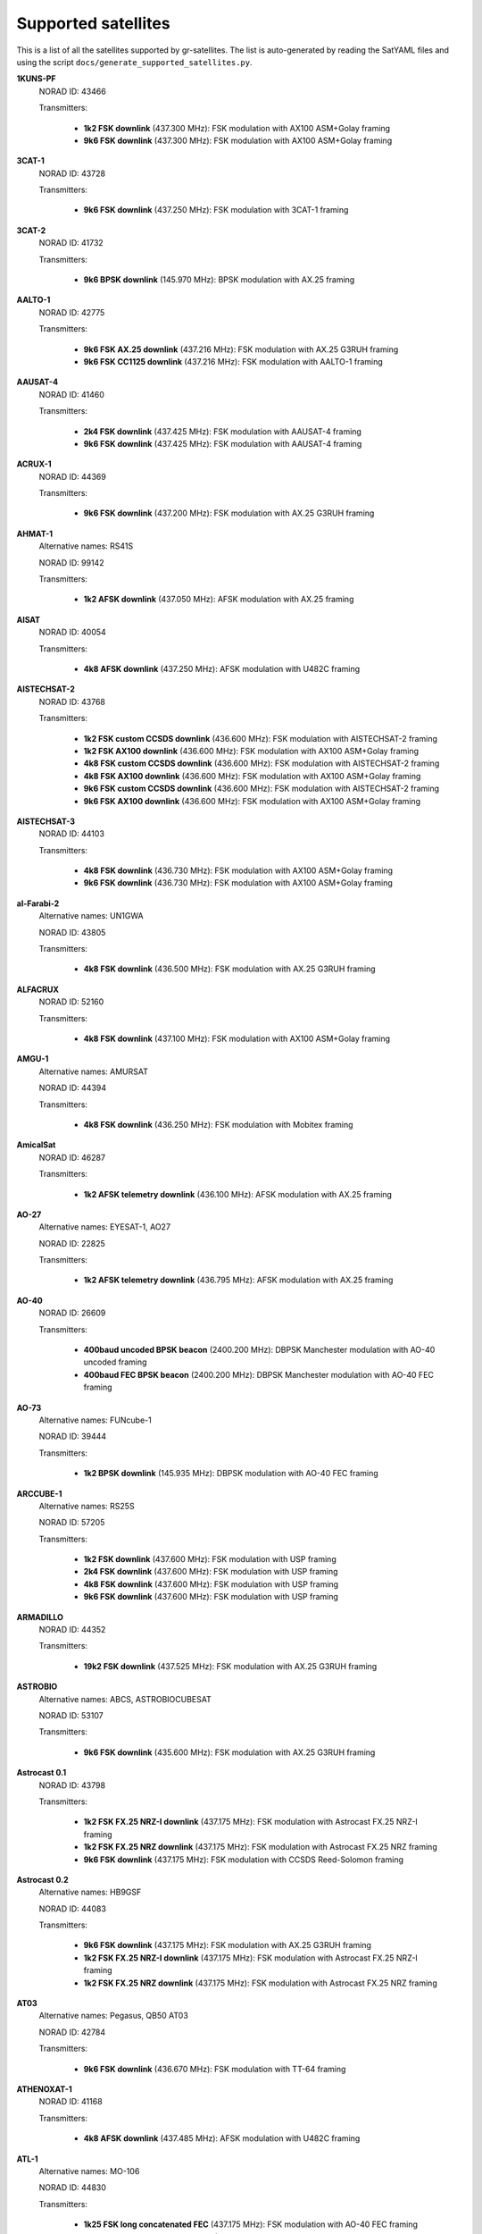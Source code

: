.. _Supported satellites:

Supported satellites
====================

This is a list of all the satellites supported by gr-satellites.
The list is auto-generated by reading the SatYAML files and using the script ``docs/generate_supported_satellites.py``.


**1KUNS-PF**
  NORAD ID: 43466

  Transmitters:

    * **1k2 FSK downlink** (437.300 MHz): FSK modulation with AX100 ASM+Golay framing
    * **9k6 FSK downlink** (437.300 MHz): FSK modulation with AX100 ASM+Golay framing

**3CAT-1**
  NORAD ID: 43728

  Transmitters:

    * **9k6 FSK downlink** (437.250 MHz): FSK modulation with 3CAT-1 framing

**3CAT-2**
  NORAD ID: 41732

  Transmitters:

    * **9k6 BPSK downlink** (145.970 MHz): BPSK modulation with AX.25 framing

**AALTO-1**
  NORAD ID: 42775

  Transmitters:

    * **9k6 FSK AX.25 downlink** (437.216 MHz): FSK modulation with AX.25 G3RUH framing
    * **9k6 FSK CC1125 downlink** (437.216 MHz): FSK modulation with AALTO-1 framing

**AAUSAT-4**
  NORAD ID: 41460

  Transmitters:

    * **2k4 FSK downlink** (437.425 MHz): FSK modulation with AAUSAT-4 framing
    * **9k6 FSK downlink** (437.425 MHz): FSK modulation with AAUSAT-4 framing

**ACRUX-1**
  NORAD ID: 44369

  Transmitters:

    * **9k6 FSK downlink** (437.200 MHz): FSK modulation with AX.25 G3RUH framing

**AHMAT-1**
  Alternative names: RS41S

  NORAD ID: 99142

  Transmitters:

    * **1k2 AFSK downlink** (437.050 MHz): AFSK modulation with AX.25 framing

**AISAT**
  NORAD ID: 40054

  Transmitters:

    * **4k8 AFSK downlink** (437.250 MHz): AFSK modulation with U482C framing

**AISTECHSAT-2**
  NORAD ID: 43768

  Transmitters:

    * **1k2 FSK custom CCSDS downlink** (436.600 MHz): FSK modulation with AISTECHSAT-2 framing
    * **1k2 FSK AX100 downlink** (436.600 MHz): FSK modulation with AX100 ASM+Golay framing
    * **4k8 FSK custom CCSDS downlink** (436.600 MHz): FSK modulation with AISTECHSAT-2 framing
    * **4k8 FSK AX100 downlink** (436.600 MHz): FSK modulation with AX100 ASM+Golay framing
    * **9k6 FSK custom CCSDS downlink** (436.600 MHz): FSK modulation with AISTECHSAT-2 framing
    * **9k6 FSK AX100 downlink** (436.600 MHz): FSK modulation with AX100 ASM+Golay framing

**AISTECHSAT-3**
  NORAD ID: 44103

  Transmitters:

    * **4k8 FSK downlink** (436.730 MHz): FSK modulation with AX100 ASM+Golay framing
    * **9k6 FSK downlink** (436.730 MHz): FSK modulation with AX100 ASM+Golay framing

**al-Farabi-2**
  Alternative names: UN1GWA

  NORAD ID: 43805

  Transmitters:

    * **4k8 FSK downlink** (436.500 MHz): FSK modulation with AX.25 G3RUH framing

**ALFACRUX**
  NORAD ID: 52160

  Transmitters:

    * **4k8 FSK downlink** (437.100 MHz): FSK modulation with AX100 ASM+Golay framing

**AMGU-1**
  Alternative names: AMURSAT

  NORAD ID: 44394

  Transmitters:

    * **4k8 FSK downlink** (436.250 MHz): FSK modulation with Mobitex framing

**AmicalSat**
  NORAD ID: 46287

  Transmitters:

    * **1k2 AFSK telemetry downlink** (436.100 MHz): AFSK modulation with AX.25 framing

**AO-27**
  Alternative names: EYESAT-1, AO27

  NORAD ID: 22825

  Transmitters:

    * **1k2 AFSK telemetry downlink** (436.795 MHz): AFSK modulation with AX.25 framing

**AO-40**
  NORAD ID: 26609

  Transmitters:

    * **400baud uncoded BPSK beacon** (2400.200 MHz): DBPSK Manchester modulation with AO-40 uncoded framing
    * **400baud FEC BPSK beacon** (2400.200 MHz): DBPSK Manchester modulation with AO-40 FEC framing

**AO-73**
  Alternative names: FUNcube-1

  NORAD ID: 39444

  Transmitters:

    * **1k2 BPSK downlink** (145.935 MHz): DBPSK modulation with AO-40 FEC framing

**ARCCUBE-1**
  Alternative names: RS25S

  NORAD ID: 57205

  Transmitters:

    * **1k2 FSK downlink** (437.600 MHz): FSK modulation with USP framing
    * **2k4 FSK downlink** (437.600 MHz): FSK modulation with USP framing
    * **4k8 FSK downlink** (437.600 MHz): FSK modulation with USP framing
    * **9k6 FSK downlink** (437.600 MHz): FSK modulation with USP framing

**ARMADILLO**
  NORAD ID: 44352

  Transmitters:

    * **19k2 FSK downlink** (437.525 MHz): FSK modulation with AX.25 G3RUH framing

**ASTROBIO**
  Alternative names: ABCS, ASTROBIOCUBESAT

  NORAD ID: 53107

  Transmitters:

    * **9k6 FSK downlink** (435.600 MHz): FSK modulation with AX.25 G3RUH framing

**Astrocast 0.1**
  NORAD ID: 43798

  Transmitters:

    * **1k2 FSK FX.25 NRZ-I downlink** (437.175 MHz): FSK modulation with Astrocast FX.25 NRZ-I framing
    * **1k2 FSK FX.25 NRZ downlink** (437.175 MHz): FSK modulation with Astrocast FX.25 NRZ framing
    * **9k6 FSK downlink** (437.175 MHz): FSK modulation with CCSDS Reed-Solomon framing

**Astrocast 0.2**
  Alternative names: HB9GSF

  NORAD ID: 44083

  Transmitters:

    * **9k6 FSK downlink** (437.175 MHz): FSK modulation with AX.25 G3RUH framing
    * **1k2 FSK FX.25 NRZ-I downlink** (437.175 MHz): FSK modulation with Astrocast FX.25 NRZ-I framing
    * **1k2 FSK FX.25 NRZ downlink** (437.175 MHz): FSK modulation with Astrocast FX.25 NRZ framing

**AT03**
  Alternative names: Pegasus, QB50 AT03

  NORAD ID: 42784

  Transmitters:

    * **9k6 FSK downlink** (436.670 MHz): FSK modulation with TT-64 framing

**ATHENOXAT-1**
  NORAD ID: 41168

  Transmitters:

    * **4k8 AFSK downlink** (437.485 MHz): AFSK modulation with U482C framing

**ATL-1**
  Alternative names: MO-106

  NORAD ID: 44830

  Transmitters:

    * **1k25 FSK long concatenated FEC** (437.175 MHz): FSK modulation with AO-40 FEC framing
    * **1k25 FSK short concatenated FEC** (437.175 MHz): FSK modulation with AO-40 FEC short framing
    * **1k25 FSK long RA FEC** (437.175 MHz): FSK modulation with SMOG-P RA framing
    * **1k25 FSK short RA FEC** (437.175 MHz): FSK modulation with SMOG-P RA framing
    * **1k25 FSK signalling** (437.175 MHz): FSK modulation with SMOG-P Signalling framing
    * **2k5 FSK long concatenated FEC** (437.175 MHz): FSK modulation with AO-40 FEC framing
    * **2k5 FSK short concatenated FEC** (437.175 MHz): FSK modulation with AO-40 FEC short framing
    * **2k5 FSK long RA FEC** (437.175 MHz): FSK modulation with SMOG-P RA framing
    * **2k5 FSK short RA FEC** (437.175 MHz): FSK modulation with SMOG-P RA framing
    * **5k FSK long concatenated FEC** (437.175 MHz): FSK modulation with AO-40 FEC framing
    * **5k FSK short concatenated FEC** (437.175 MHz): FSK modulation with AO-40 FEC short framing
    * **5k FSK long RA FEC** (437.175 MHz): FSK modulation with SMOG-P RA framing
    * **5k FSK short RA FEC** (437.175 MHz): FSK modulation with SMOG-P RA framing
    * **12k5 FSK long concatenated FEC** (437.175 MHz): FSK modulation with AO-40 FEC framing
    * **12k5 FSK short concatenated FEC** (437.175 MHz): FSK modulation with AO-40 FEC short framing
    * **12k5 FSK long RA FEC** (437.175 MHz): FSK modulation with SMOG-P RA framing
    * **12k5 FSK short RA FEC** (437.175 MHz): FSK modulation with SMOG-P RA framing

**ATLANTIS**
  Alternative names: US02 ON02US

  NORAD ID: 42737

  Transmitters:

    * **9k6 FSK downlink** (436.388 MHz): FSK modulation with AX.25 G3RUH framing

**AU02**
  Alternative names: QB50 AU02, UNSW-EC0

  NORAD ID: 42723

  Transmitters:

    * **4k8 AFSK downlink** (436.525 MHz): AFSK modulation with U482C framing

**AU03**
  Alternative names: QB50 AU03, i-INSPIRE II

  NORAD ID: 42731

  Transmitters:

    * **4k8 AFSK downlink** (436.330 MHz): AFSK modulation with U482C framing

**AzaadiSAT**
  NORAD ID: 99355

  Transmitters:

    * **1k2 FSK downlink** (437.400 MHz): FSK modulation with AX.25 framing

**AZAADISAT-2**
  NORAD ID: 55563

  Transmitters:

    * **1k2 FSK downlink** (437.275 MHz): FSK modulation with AX.25 framing

**AztechSat-1**
  NORAD ID: 45258

  Transmitters:

    * **9k6 FSK downlink** (437.300 MHz): FSK modulation with AX100 ASM+Golay framing

**BCCSAT 1**
  NORAD ID: 48041

  Transmitters:

    * **4k8 FSK downlink** (435.635 MHz): FSK modulation with AX.25 G3RUH framing

**BDSat**
  NORAD ID: 52175

  Transmitters:

    * **9k6 FSK downlink** (436.025 MHz): FSK modulation with AX.25 G3RUH framing

**BDSat-2**
  NORAD ID: 55098

  Transmitters:

    * **9k6 FSK downlink** (436.025 MHz): FSK modulation with AX.25 G3RUH framing

**BEESAT-1**
  NORAD ID: 35933

  Transmitters:

    * **4k8 FSK downlink** (435.950 MHz): FSK modulation with Mobitex-NX framing
    * **9k6 FSK downlink** (435.950 MHz): FSK modulation with Mobitex-NX framing

**BEESAT-2**
  NORAD ID: 39136

  Transmitters:

    * **4k8 FSK downlink** (435.950 MHz): FSK modulation with Mobitex-NX framing

**BEESAT-4**
  NORAD ID: 41619

  Transmitters:

    * **4k8 FSK downlink** (435.950 MHz): FSK modulation with Mobitex-NX framing

**BEESAT-9**
  NORAD ID: 44412

  Transmitters:

    * **4k8 FSK downlink** (435.950 MHz): FSK modulation with Mobitex-NX framing

**BINAR-1**
  NORAD ID: 49272

  Transmitters:

    * **1k2 FSK downlink** (435.810 MHz): FSK modulation with BINAR-1 framing
    * **9k6 FSK downlink** (435.810 MHz): FSK modulation with BINAR-1 framing
    * **1k2 FSK AX.25 downlink** (435.810 MHz): FSK modulation with AX.25 G3RUH framing
    * **9k6 FSK AX.25 downlink** (435.810 MHz): FSK modulation with AX.25 G3RUH framing

**BISONSAT**
  Alternative names: N7SKC

  NORAD ID: 40968

  Transmitters:

    * **9k6 FSK downlink** (437.375 MHz): FSK modulation with AX.25 G3RUH framing

**BlueWalker 3**
  NORAD ID: 53807

  Transmitters:

    * **2k4 FSK downlink** (437.500 MHz): FSK modulation with Light-1 framing

**BOBCAT-1**
  NORAD ID: 46922

  Transmitters:

    * **100k FSK downlink** (436.600 MHz): FSK modulation with AX100 ASM+Golay framing
    * **75k FSK downlink** (436.600 MHz): FSK modulation with AX100 ASM+Golay framing
    * **57k6 FSK downlink** (436.600 MHz): FSK modulation with AX100 ASM+Golay framing
    * **38k4 FSK downlink** (436.600 MHz): FSK modulation with AX100 ASM+Golay framing
    * **19k2 FSK downlink** (436.600 MHz): FSK modulation with AX100 ASM+Golay framing
    * **9k6 FSK downlink** (436.600 MHz): FSK modulation with AX100 ASM+Golay framing
    * **4k8 FSK downlink** (436.600 MHz): FSK modulation with AX100 ASM+Golay framing
    * **1k2 FSK downlink** (436.600 MHz): FSK modulation with AX100 ASM+Golay framing

**BRICSat-2**
  Alternative names: USNA-P1, USNAP1, NO-103

  NORAD ID: 44355

  Transmitters:

    * **1k2 AFSK downlink** (145.825 MHz): AFSK modulation with AX.25 framing
    * **9k6 FSK downlink** (437.600 MHz): FSK modulation with AX.25 G3RUH framing

**BUGSAT-1**
  Alternative names: TITA

  NORAD ID: 40014

  Transmitters:

    * **9k6 FSK downlink** (437.445 MHz): FSK modulation with AX.25 G3RUH framing

**BY02**
  Alternative names: BY70-2

  NORAD ID: 45857

  Transmitters:

    * **9k6 BPSK downlink** (436.200 MHz): BPSK modulation with LilacSat-1 framing

**BY03**
  Alternative names: BY70-3

  NORAD ID: 46839

  Transmitters:

    * **9k6 BPSK downlink** (437.600 MHz): BPSK modulation with AX.25 G3RUH framing

**BY70-1**
  NORAD ID: 41909

  Transmitters:

    * **9k6 BPSK downlink** (436.200 MHz): BPSK modulation with CCSDS Concatenated framing

**CA03**
  Alternative names: QB50 CA03, ExAlta-1

  NORAD ID: 42734

  Transmitters:

    * **4k8 FSK downlink** (436.705 MHz): FSK modulation with AX100 Reed Solomon framing
    * **9k6 FSK downlink** (436.705 MHz): FSK modulation with AX100 Reed Solomon framing

**CAPE-3**
  NORAD ID: 47309

  Transmitters:

    * **1k2 AFSK AX.25 downlink** (437.325 MHz): AFSK modulation with AX.25 framing
    * **1k2 FSK AX5043 downlink** (437.325 MHz): FSK modulation with AX5043 framing

**CAS-4A**
  NORAD ID: 42761

  Transmitters:

    * **4k8 FSK downlink** (145.836 MHz): FSK modulation with AX.25 G3RUH framing

**CAS-4B**
  NORAD ID: 42759

  Transmitters:

    * **4k8 FSK downlink** (145.893 MHz): FSK modulation with AX.25 G3RUH framing

**CAS-5A**
  Alternative names: CAMSAT

  NORAD ID: 54684

  Transmitters:

    * **4k8 FSK downlink** (435.650 MHz): FSK modulation with AX.25 G3RUH framing
    * **9k6 FSK downlink** (435.650 MHz): FSK modulation with AX.25 G3RUH framing

**CAS-6**
  Alternative names: TIANQIN-1

  NORAD ID: 44881

  Transmitters:

    * **9k6 FSK downlink** (145.890 MHz): FSK modulation with AX.25 G3RUH framing

**CELESTA**
  Alternative names: ROBUSTA-1D

  NORAD ID: 53111

  Transmitters:

    * **2k4 FSK downlink** (436.500 MHz): FSK modulation with AX.25 framing
    * **9k6 FSK downlink** (436.500 MHz): FSK modulation with AX.25 framing
    * **1k2 AFSK downlink** (436.500 MHz): AFSK modulation with AX.25 framing

**CHOMPTT**
  NORAD ID: 43855

  Transmitters:

    * **9k6 FSK downlink** (437.560 MHz): FSK modulation with AX.25 G3RUH framing
    * **1k2 AFSK downlink** (437.560 MHz): AFSK modulation with AX.25 framing

**CIRBE**
  NORAD ID: 56188

  Transmitters:

    * **9k6 FSK downlink** (437.250 MHz): FSK modulation with AX.25 G3RUH framing
    * **19k2 FSK downlink** (437.250 MHz): FSK modulation with AX.25 G3RUH framing

**CLARKSAT-1**
  NORAD ID: 58613

  Transmitters:

    * **4k8 G3RUH FSK downlink** (435.130 MHz): FSK modulation with AX.25 G3RUH framing

**COLUMBIA**
  Alternative names: US04, ON04US

  NORAD ID: 42702

  Transmitters:

    * **9k6 FSK downlink** (437.055 MHz): FSK modulation with AX.25 G3RUH framing

**CSIM-FD**
  NORAD ID: 43793

  Transmitters:

    * **9k6 FSK downlink** (437.250 MHz): FSK modulation with AX.25 G3RUH framing

**CTIM**
  NORAD ID: 52950

  Transmitters:

    * **9k6 FSK downlink** (437.250 MHz): FSK modulation with AX.25 G3RUH framing

**CUAVA-1**
  NORAD ID: 49275

  Transmitters:

    * **9k6 FSK downlink** (437.075 MHz): BPSK modulation with AX.25 G3RUH framing

**CUBE-L**
  NORAD ID: 47448

  Transmitters:

    * **9k6 FSK downlink** (400.575 MHz): FSK modulation with AX100 ASM+Golay framing

**CubeBel-1**
  Alternative names: BSUSat-1

  NORAD ID: 43666

  Transmitters:

    * **9k6 FSK downlink** (436.990 MHz): FSK modulation with AX.25 G3RUH framing

**CubeBel-2**
  NORAD ID: 57175

  Transmitters:

    * **9k6 FSK downlink** (436.990 MHz): FSK modulation with AX.25 G3RUH framing

**CUBEBUG-2**
  Alternative names: LO-74

  NORAD ID: 39440

  Transmitters:

    * **9k6 FSK downlink** (437.445 MHz): FSK modulation with AX.25 G3RUH framing

**CubeSX-HSE**
  NORAD ID: 47952

  Transmitters:

    * **1k2 FSK downlink** (435.650 MHz): FSK modulation with USP framing
    * **2k4 FSK downlink** (435.650 MHz): FSK modulation with USP framing
    * **4k8 FSK downlink** (435.650 MHz): FSK modulation with USP framing
    * **9k6 FSK downlink** (435.650 MHz): FSK modulation with USP framing

**CUBESX-HSE-2**
  Alternative names: SXC3-213, HSE-AIS, RS21S

  NORAD ID: 53383

  Transmitters:

    * **1k2 FSK downlink** (435.570 MHz): FSK modulation with USP framing
    * **2k4 FSK downlink** (435.570 MHz): FSK modulation with USP framing
    * **4k8 FSK downlink** (435.570 MHz): FSK modulation with USP framing
    * **9k6 FSK downlink** (435.570 MHz): FSK modulation with USP framing

**CUBESX-HSE-3**
  Alternative names: RS42S

  NORAD ID: 57178

  Transmitters:

    * **1k2 FSK downlink** (436.570 MHz): FSK modulation with USP framing
    * **2k4 FSK downlink** (436.570 MHz): FSK modulation with USP framing
    * **4k8 FSK downlink** (436.570 MHz): FSK modulation with USP framing
    * **9k6 FSK downlink** (436.570 MHz): FSK modulation with USP framing

**CubeSX-Sirius-HSE**
  NORAD ID: 47951

  Transmitters:

    * **1k2 FSK downlink** (437.050 MHz): FSK modulation with USP framing
    * **2k4 FSK downlink** (437.050 MHz): FSK modulation with USP framing
    * **4k8 FSK downlink** (437.050 MHz): FSK modulation with USP framing
    * **9k6 FSK downlink** (437.050 MHz): FSK modulation with USP framing

**CUTE**
  NORAD ID: 49263

  Transmitters:

    * **9k6 FSK downlink** (437.250 MHz): FSK modulation with AX.25 G3RUH framing

**CYCLOPS**
  Alternative names: SXC3-2110, VOENMEH, RS29S

  NORAD ID: 53373

  Transmitters:

    * **1k2 FSK USP downlink** (436.050 MHz): FSK modulation with USP framing
    * **2k4 FSK USP downlink** (436.050 MHz): FSK modulation with USP framing
    * **4k8 FSK USP downlink** (436.050 MHz): FSK modulation with USP framing
    * **9k6 FSK USP downlink** (436.050 MHz): FSK modulation with USP framing

**CZ02**
  Alternative names: QB50 CZ0, VZLUSAT-1

  NORAD ID: 42790

  Transmitters:

    * **4k8 AFSK downlink** (437.240 MHz): AFSK modulation with U482C framing

**D-SAT**
  NORAD ID: 42794

  Transmitters:

    * **4k8 AFSK downlink** (437.505 MHz): AFSK modulation with U482C framing

**D-STAR ONE iSat**
  NORAD ID: 43879

  Transmitters:

    * **4k8 FSK downlink** (435.700 MHz): FSK modulation with Mobitex framing

**D-STAR ONE LightSat**
  NORAD ID: 44393

  Transmitters:

    * **4k8 FSK downlink** (435.700 MHz): FSK modulation with Mobitex framing

**D-STAR ONE Sparrow**
  NORAD ID: 43881

  Transmitters:

    * **4k8 FSK downlink** (435.700 MHz): FSK modulation with Mobitex framing

**DEKART**
  NORAD ID: 46493

  Transmitters:

    * **4k8 FSK downlink** (437.000 MHz): FSK modulation with Mobitex framing

**DELFI-C3**
  Alternative names: DO64

  NORAD ID: 32789

  Transmitters:

    * **1k2 BPSK downlink** (145.867 MHz): BPSK modulation with AX.25 framing

**DELFI-n3xt**
  NORAD ID: 39428

  Transmitters:

    * **2k4 BPSK downlink** (145.870 MHz): BPSK modulation with AX.25 framing

**DELFI-PQ**
  NORAD ID: 51074

  Transmitters:

    * **1k2 FSK downlink** (436.650 MHz): FSK modulation with AX.25 G3RUH framing

**Delphini-1**
  NORAD ID: 44030

  Transmitters:

    * **4k8 FSK downlink** (437.500 MHz): FSK modulation with AX100 ASM+Golay framing
    * **9k6 FSK downlink** (437.500 MHz): FSK modulation with AX100 ASM+Golay framing

**DHABISAT**
  Alternative names: MYSat-2

  NORAD ID: 49016

  Transmitters:

    * **1k2 BPSK downlink** (436.908 MHz): BPSK modulation with AX.25 G3RUH framing
    * **2k4 BPSK downlink** (436.908 MHz): BPSK modulation with AX.25 G3RUH framing
    * **4k8 BPSK downlink** (436.908 MHz): BPSK modulation with AX.25 G3RUH framing
    * **9k6 BPSK downlink** (436.908 MHz): BPSK modulation with AX.25 G3RUH framing

**DIY-1**
  NORAD ID: 47963

  Transmitters:

    * **500 baud FSK downlink** (437.125 MHz): FSK modulation with DIY-1 framing

**DUCHIFAT-3**
  NORAD ID: 44854

  Transmitters:

    * **9k6 BPSK downlink** (436.400 MHz): BPSK modulation with AX.25 G3RUH framing

**E-ST@R-II**
  NORAD ID: 41459

  Transmitters:

    * **1k2 AFSK downlink** (437.485 MHz): AFSK modulation with AX.25 framing

**Eaglet-I**
  NORAD ID: 43790

  Transmitters:

    * **1k2 BPSK downlink** (435.200 MHz): BPSK modulation with AX.25 G3RUH framing
    * **9k6 FSK downlink** (435.800 MHz): FSK modulation with AX.25 G3RUH framing

**ECAMSAT**
  NORAD ID: 43019

  Transmitters:

    * **1k2 AFSK downlink** (437.095 MHz): AFSK modulation with AX.25 framing

**EIRSAT-1**
  NORAD ID: 58472

  Transmitters:

    * **9k6 GMSK convolutional downlink** (437.100 MHz): FSK modulation with CCSDS Concatenated framing
    * **9k6 GMSK downlink** (437.100 MHz): FSK modulation with CCSDS Reed-Solomon framing

**ELFIN-A**
  Alternative names: WJ2XNX

  NORAD ID: 43617

  Transmitters:

    * **19k2 FSK downlink** (437.450 MHz): FSK modulation with AX.25 G3RUH framing
    * **9k6 FSK downlink** (437.450 MHz): FSK modulation with AX.25 G3RUH framing

**ELFIN-B**
  Alternative names: ELFIN-STAR, WJ2XOX

  NORAD ID: 43616

  Transmitters:

    * **19k2 FSK downlink** (437.475 MHz): FSK modulation with AX.25 G3RUH framing
    * **9k6 FSK downlink** (437.475 MHz): FSK modulation with AX.25 G3RUH framing

**ENDUROSAT ONE**
  Alternative names: ENDUROSAT AD

  NORAD ID: 43551

  Transmitters:

    * **9k6 FSK downlink** (437.050 MHz): FSK modulation with AX.25 G3RUH framing

**ENSO**
  Alternative names: ROBUSTA 1E

  NORAD ID: 58470

  Transmitters:

    * **2k4 FSK downlink** (436.500 MHz): FSK modulation with AX.25 framing

**EntrySat**
  NORAD ID: 44429

  Transmitters:

    * **9k6 BPSK downlink** (436.950 MHz): BPSK modulation with AX.25 G3RUH framing

**ESEO**
  Alternative names: FUNcube-4

  NORAD ID: 43792

  Transmitters:

    * **9k6 FSK downlink** (437.000 MHz): FSK modulation with ESEO framing
    * **4k8 FSK downlink** (437.000 MHz): FSK modulation with ESEO framing

**EXOCUBE-2**
  Alternative names: CP12

  NORAD ID: 47319

  Transmitters:

    * **9k6 FSK downlink** (437.150 MHz): FSK modulation with AX.25 G3RUH framing

**EXP-1**
  NORAD ID: 37855

  Transmitters:

    * **1k2 FSK telemetry downlink** (437.493 MHz): FSK modulation with AX.25 framing

**FACSAT-1**
  NORAD ID: 43721

  Transmitters:

    * **9k6 FSK downlink** (437.350 MHz): FSK modulation with AX100 ASM+Golay framing

**FALCONSAT-3**
  NORAD ID: 30776

  Transmitters:

    * **9k6 FSK downlink** (435.103 MHz): FSK modulation with AX.25 G3RUH framing

**FIREBIRD 3**
  NORAD ID: 40377

  Transmitters:

    * **19k2 FSK downlink** (437.397 MHz): FSK modulation with AX.25 G3RUH framing

**FIREBIRD 4**
  NORAD ID: 40378

  Transmitters:

    * **19k2 FSK downlink** (437.220 MHz): FSK modulation with AX.25 G3RUH framing

**FloripaSat-1**
  NORAD ID: 44885

  Transmitters:

    * **1k2 FSK beacon** (145.900 MHz): FSK modulation with NGHam no Reed Solomon framing
    * **2k4 FSK downlink** (436.100 MHz): FSK modulation with NGHam no Reed Solomon framing

**FMN-1**
  Alternative names: FengMaNiu-1

  NORAD ID: 43192

  Transmitters:

    * **9k6 BPSK downlink** (435.350 MHz): BPSK modulation with AX.25 G3RUH framing

**FORESAIL-1**
  NORAD ID: 52766

  Transmitters:

    * **19k2 FSK downlink** (437.125 MHz): FSK modulation with FORESAIL-1 framing
    * **9k6 FSK downlink** (437.125 MHz): FSK modulation with FORESAIL-1 framing

**FOSSASAT-1B**
  NORAD ID: 99504

  Transmitters:

    * **9k6 FSK downlink** (436.980 MHz): FSK modulation with FOSSASAT framing

**FOSSASAT-2**
  NORAD ID: 99505

  Transmitters:

    * **9k6 FSK downlink** (436.900 MHz): FSK modulation with FOSSASAT framing

**GALASSIA**
  NORAD ID: 41170

  Transmitters:

    * **4k8 AFSK downlink** (436.400 MHz): AFSK modulation with U482C framing

**GALASSIA-2**
  NORAD ID: 57486

  Transmitters:

    * **1k2 FSK downlink** (436.400 MHz): FSK modulation with AX100 ASM+Golay framing

**GASPACS**
  NORAD ID: 51439

  Transmitters:

    * **9k6 FSK AX.25 downlink** (437.365 MHz): FSK modulation with AX.25 G3RUH framing
    * **9k6 FSK Endurosat downlink** (437.365 MHz): FSK modulation with Endurosat framing

**GEOSCAN-EDELVEIS**
  Alternative names: RS20S, GEOSCAN

  NORAD ID: 53385

  Transmitters:

    * **9k6 FSK downlink** (436.200 MHz): FSK modulation with GEOSCAN framing

**GO-32**
  Alternative names: TECHSAT-1B

  NORAD ID: 25397

  Transmitters:

    * **9k6 FSK downlink A** (435.325 MHz): FSK modulation with AX.25 G3RUH framing
    * **9k6 FSK downlink B** (435.225 MHz): FSK modulation with AX.25 G3RUH framing

**GOMX-1**
  NORAD ID: 39430

  Transmitters:

    * **4k8 AFSK downlink** (437.250 MHz): AFSK modulation with U482C framing

**GOMX-3**
  NORAD ID: 40949

  Transmitters:

    * **19k2 FSK downlink** (437.250 MHz): FSK modulation with AX100 Reed Solomon framing

**GR01**
  Alternative names: QB50 GR01, DUTHSat

  NORAD ID: 42724

  Transmitters:

    * **1k2 BPSK downlink** (436.420 MHz): BPSK modulation with AX.25 G3RUH framing
    * **9k6 BPSK downlink** (436.420 MHz): BPSK modulation with AX.25 G3RUH framing

**GRBAlpha**
  NORAD ID: 47959

  Transmitters:

    * **9k6 FSK downlink** (437.025 MHz): FSK modulation with AX.25 G3RUH framing

**GREENCUBE**
  NORAD ID: 53106

  Transmitters:

    * **300 FSK downlink** (435.310 MHz): FSK modulation with AX100 ASM+Golay framing
    * **600 FSK downlink** (435.310 MHz): FSK modulation with AX100 ASM+Golay framing
    * **1k2 FSK downlink** (435.310 MHz): FSK modulation with AX100 ASM+Golay framing
    * **2k4 FSK downlink** (435.310 MHz): FSK modulation with AX100 ASM+Golay framing
    * **4k8 FSK downlink** (435.310 MHz): FSK modulation with AX100 ASM+Golay framing
    * **9k6 FSK downlink** (435.310 MHz): FSK modulation with AX100 ASM+Golay framing

**GRIFEX**
  NORAD ID: 40379

  Transmitters:

    * **9k6 FSK downlink** (437.481 MHz): FSK modulation with AX.25 G3RUH framing

**Grizu-263A**
  NORAD ID: 51025

  Transmitters:

    * **2k4 FSK downlink** (435.675 MHz): FSK modulation with Grizu-263A framing

**GT-1**
  NORAD ID: 51510

  Transmitters:

    * **9k6 FSK downlink** (437.175 MHz): FSK modulation with AX.25 G3RUH framing

**Hayasat**
  NORAD ID: 99032

  Transmitters:

    * **9k6 FSK downlink** (437.020 MHz): FSK modulation with AX.25 G3RUH framing

**HSKSAT**
  NORAD ID: 55182

  Transmitters:

    * **9k6 FSK downlink** (437.275 MHz): FSK modulation with AX.25 G3RUH framing

**HSU-SAT1**
  NORAD ID: 53462

  Transmitters:

    * **1k2 AFSK downlink** (437.280 MHz): AFSK modulation with HSU-SAT1 framing

**HUMSAT-D**
  NORAD ID: 39433

  Transmitters:

    * **1k2 AFSK telemetry downlink** (437.325 MHz): AFSK modulation with U482C framing

**IDEASSat**
  NORAD ID: 47458

  Transmitters:

    * **9k6 FSK downlink** (437.345 MHz): FSK modulation with IDEASSat framing

**IL01**
  Alternative names: QB50 IL01, DUCHIFAT-2, Hoopoe

  NORAD ID: 42718

  Transmitters:

    * **9k6 BPSK downlink** (437.740 MHz): BPSK modulation with AX.25 G3RUH framing

**INNOSAT-2**
  NORAD ID: 43738

  Transmitters:

    * **4k8 FSK downlink** (437.450 MHz): FSK modulation with AX100 ASM+Golay framing

**INS-1C**
  NORAD ID: 43116

  Transmitters:

    * **1k2 FSK downlink** (435.080 MHz): FSK modulation with AX.25 framing

**INS-2B**
  NORAD ID: 54365

  Transmitters:

    * **1k2 FSK downlink** (435.080 MHz): FSK modulation with AX.25 framing

**INS-2TD**
  NORAD ID: 51658

  Transmitters:

    * **1k2 FSK downlink** (435.080 MHz): FSK modulation with AX.25 framing

**INSPIRE-SAT 7**
  NORAD ID: 56211

  Transmitters:

    * **9k6 BPSK downlink** (437.410 MHz): BPSK modulation with AX.25 G3RUH framing
    * **2k4 2FSK SPINO payload** (435.200 MHz): FSK modulation with SPINO framing
    * **9k6 2FSK SPINO payload** (435.200 MHz): FSK modulation with SPINO framing

**INSPIRESat-1**
  NORAD ID: 51657

  Transmitters:

    * **9k6 FSK downlink** (437.500 MHz): FSK modulation with AX.25 G3RUH framing

**ION SCV-003**
  NORAD ID: 48912

  Transmitters:

    * **1k2 FSK downlink** (437.515 MHz): FSK modulation with AX100 ASM+Golay framing

**ION-MK01**
  Alternative names: ION mk01, ION SVC Lucas

  NORAD ID: 46274

  Transmitters:

    * **1k2 FSK downlink** (437.515 MHz): FSK modulation with AX100 ASM+Golay framing

**IRAZU**
  Alternative names: Irazú

  NORAD ID: 43468

  Transmitters:

    * **9k6 FSK downlink** (436.500 MHz): FSK modulation with AX.25 G3RUH framing

**IRIS**
  Alternative names: ManitobaSat-1

  NORAD ID: 99073

  Transmitters:

    * **9k6 AX.25 FSK downlink** (436.250 MHz): FSK modulation with AX.25 G3RUH framing
    * **9k6 FSK downlink** (436.250 MHz): FSK modulation with AX100 ASM+Golay framing

**IRIS-A**
  NORAD ID: 51044

  Transmitters:

    * **9k6 FSK downlink** (436.915 MHz): FSK modulation with AX.25 G3RUH framing

**IRIS-C**
  NORAD ID: 56221

  Transmitters:

    * **1k2 BPSK downlink** (436.915 MHz): BPSK modulation with AX.25 G3RUH framing
    * **2k4 BPSK downlink** (436.915 MHz): BPSK modulation with AX.25 G3RUH framing
    * **9k6 BPSK downlink** (436.915 MHz): BPSK modulation with AX.25 G3RUH framing

**IRVINE-01**
  NORAD ID: 43693

  Transmitters:

    * **9k6 FSK downlink** (437.800 MHz): FSK modulation with AX.25 G3RUH framing

**ISOI**
  Alternative names: SXC3-219, MEDEX, RS19S

  NORAD ID: 53381

  Transmitters:

    * **1k2 FSK downlink** (437.650 MHz): FSK modulation with USP framing
    * **2k4 FSK downlink** (437.650 MHz): FSK modulation with USP framing
    * **4k8 FSK downlink** (437.650 MHz): FSK modulation with USP framing
    * **9k6 FSK downlink** (437.650 MHz): FSK modulation with USP framing

**IT-SPINS**
  NORAD ID: 49017

  Transmitters:

    * **19k2 FSK downlink** (437.405 MHz): FSK modulation with AX.25 G3RUH framing

**ITASAT 1**
  NORAD ID: 43786

  Transmitters:

    * **1k2 BPSK downlink** (145.860 MHz): BPSK modulation with AX.25 framing

**JAGSAT-1**
  NORAD ID: 53771

  Transmitters:

    * **9k6 FSK downlink** (437.365 MHz): FSK modulation with Endurosat framing

**JAISAT-1**
  NORAD ID: 44419

  Transmitters:

    * **4k8 FSK downlink** (435.700 MHz): FSK modulation with Mobitex framing

**JY1-Sat**
  Alternative names: FUNcube-6, JO-97

  NORAD ID: 43803

  Transmitters:

    * **1k2 BPSK downlink** (145.840 MHz): DBPSK modulation with AO-40 FEC framing

**KAFASAT**
  NORAD ID: 58317

  Transmitters:

    * **1k2 FSK downlink** (435.835 MHz): FSK modulation with AX.25 G3RUH framing

**KAI-1**
  Alternative names: KNRTU-KAI, KNITU-KAI, RS26S

  NORAD ID: 53378

  Transmitters:

    * **1k2 AFSK downlink** (435.665 MHz): AFSK modulation with AX.25 framing
    * **1k2 USP FSK downlink** (435.665 MHz): FSK modulation with USP framing
    * **2k4 USP FSK downlink** (435.665 MHz): FSK modulation with USP framing
    * **4k8 USP FSK downlink** (435.665 MHz): FSK modulation with USP framing
    * **9k6 USP FSK downlink** (435.665 MHz): FSK modulation with USP framing

**KAIDUN-1**
  NORAD ID: 41915

  Transmitters:

    * **1k2 BPSK downlink** (437.600 MHz): BPSK modulation with AX.25 G3RUH framing

**KAITUO-1B**
  NORAD ID: 40912

  Transmitters:

    * **9k6 FSK downlink** (145.475 MHz): FSK modulation with AX.25 G3RUH framing

**KILICSAT**
  NORAD ID: 56181

  Transmitters:

    * **9k6 FSK downlink** (436.900 MHz): FSK modulation with AX.25 G3RUH framing

**KR01**
  Alternative names: QB50 KR01, LINK

  NORAD ID: 42714

  Transmitters:

    * **1k2 BPSK downlink** (436.030 MHz): BPSK modulation with AX.25 G3RUH framing
    * **9k6 BPSK downlink** (436.030 MHz): BPSK modulation with AX.25 G3RUH framing

**KrakSat**
  Alternative names: SR9KRA

  NORAD ID: 44427

  Transmitters:

    * **9k6 FSK downlink** (435.500 MHz): FSK modulation with AX.25 G3RUH framing

**KS-1Q**
  NORAD ID: 41845

  Transmitters:

    * **20k FSK downlink** (436.500 MHz): FSK modulation with CCSDS Concatenated framing

**KSU CubeSat**
  NORAD ID: 47954

  Transmitters:

    * **4k8 FSK downlink** (437.130 MHz): FSK modulation with AX.25 G3RUH framing

**KUZBASS-300**
  Alternative names: SXC3-218, KUZSTU, RS34S

  NORAD ID: 53375

  Transmitters:

    * **1k2 FSK downlink** (437.700 MHz): FSK modulation with USP framing
    * **2k4 FSK downlink** (437.700 MHz): FSK modulation with USP framing
    * **4k8 FSK downlink** (437.700 MHz): FSK modulation with USP framing
    * **9k6 FSK downlink** (437.700 MHz): FSK modulation with USP framing
    * **19k2 FSK downlink** (437.700 MHz): FSK modulation with USP framing

**KUZGTU-1**
  Alternative names: RS47S

  NORAD ID: 57217

  Transmitters:

    * **1k2 FSK downlink** (437.100 MHz): FSK modulation with USP framing
    * **2k4 FSK downlink** (437.100 MHz): FSK modulation with USP framing
    * **4k8 FSK downlink** (437.100 MHz): FSK modulation with USP framing
    * **9k6 FSK downlink** (437.100 MHz): FSK modulation with USP framing

**LEDSAT**
  NORAD ID: 49069

  Transmitters:

    * **1k2 FSK downlink** (435.190 MHz): FSK modulation with AX100 ASM+Golay framing
    * **9k6 FSK downlink** (435.190 MHz): FSK modulation with AX100 ASM+Golay framing

**Light-1**
  NORAD ID: 51509

  Transmitters:

    * **2k4 FSK downlink** (437.710 MHz): FSK modulation with Light-1 framing

**LightSail-2**
  Alternative names: WM9XPA, LightSail-B

  NORAD ID: 44420

  Transmitters:

    * **9k6 FSK downlink** (437.025 MHz): FSK modulation with AX.25 G3RUH framing

**LilacSat-1**
  Alternative names: CN02, QB50 CN02, LO-90

  NORAD ID: 42725

  Transmitters:

    * **9k6 BPSK downlink** (436.510 MHz): BPSK modulation with LilacSat-1 framing

**LilacSat-2**
  NORAD ID: 40908

  Transmitters:

    * **9k6 BPSK downlink** (437.200 MHz): BPSK modulation with CCSDS Concatenated framing
    * **4k8 FSK downlink** (437.225 MHz): FSK modulation with CCSDS Concatenated framing
    * **300baud subaudio downlink** (437.200 MHz): FSK subaudio modulation with CCSDS Reed-Solomon framing

**LITUANICASAT-2**
  NORAD ID: 42768

  Transmitters:

    * **9k6 FSK downlink** (437.265 MHz): FSK modulation with AX.25 G3RUH framing

**Lucky-7**
  NORAD ID: 44406

  Transmitters:

    * **4k8 FSK downlink** (437.525 MHz): FSK modulation with Lucky-7 framing

**LUME-1**
  NORAD ID: 43908

  Transmitters:

    * **4k8 FSK downlink** (437.060 MHz): FSK modulation with AX100 ASM+Golay framing

**Luojia-1**
  NORAD ID: 43485

  Transmitters:

    * **4k8 FSK downlink** (437.250 MHz): FSK modulation with AX100 ASM+Golay framing

**M6P**
  NORAD ID: 44109

  Transmitters:

    * **9k6 FSK downlink** (437.265 MHz): FSK modulation with AX.25 G3RUH framing

**MARIO**
  NORAD ID: 55123

  Transmitters:

    * **9k6 FSK downlink** (437.485 MHz): FSK modulation with AX.25 G3RUH framing

**MCUBED-2**
  NORAD ID: 39469

  Transmitters:

    * **9k6 FSK downlink** (437.480 MHz): FSK modulation with AX.25 G3RUH framing

**MEZNSAT**
  NORAD ID: 46489

  Transmitters:

    * **1k2 BPSK downlink** (436.600 MHz): BPSK modulation with AX.25 G3RUH framing
    * **2k4 BPSK downlink** (436.600 MHz): BPSK modulation with AX.25 G3RUH framing
    * **9k6 BPSK downlink** (436.600 MHz): BPSK modulation with AX.25 G3RUH framing

**MIET-AIS**
  Alternative names: SXC3-214, RS28S

  NORAD ID: 53377

  Transmitters:

    * **1k2 FSK downlink** (437.900 MHz): FSK modulation with USP framing
    * **2k4 FSK downlink** (437.900 MHz): FSK modulation with USP framing
    * **4k8 FSK downlink** (437.900 MHz): FSK modulation with USP framing
    * **9k6 FSK downlink** (437.900 MHz): FSK modulation with USP framing

**MIMAN**
  NORAD ID: 52900

  Transmitters:

    * **2k4 FSK downlink** (436.500 MHz): FSK modulation with AX100 ASM+Golay framing

**MINXSS**
  NORAD ID: 41474

  Transmitters:

    * **9k6 FSK downlink** (437.345 MHz): FSK modulation with AX.25 G3RUH framing

**MinXSS 2**
  NORAD ID: 43758

  Transmitters:

    * **9k6 FSK downlink** (437.250 MHz): FSK modulation with AX.25 G3RUH framing
    * **19k2 FSK downlink** (437.250 MHz): FSK modulation with AX.25 G3RUH framing

**MIR-SAT1**
  NORAD ID: 48868

  Transmitters:

    * **9k6 FSK downlink** (436.925 MHz): FSK modulation with AX.25 G3RUH framing

**MiTEE-1**
  NORAD ID: 47314

  Transmitters:

    * **9k6 FSK downlink** (437.800 MHz): FSK modulation with AX.25 G3RUH framing

**MONITOR-1**
  Alternative names: SXC3-212, MGU, RS32S

  NORAD ID: 53374

  Transmitters:

    * **1k2 FSK downlink** (437.550 MHz): FSK modulation with USP framing
    * **2k4 FSK downlink** (437.550 MHz): FSK modulation with USP framing
    * **4k8 FSK downlink** (437.550 MHz): FSK modulation with USP framing
    * **9k6 FSK downlink** (437.550 MHz): FSK modulation with USP framing

**MONITOR-2**
  Alternative names: RS39S

  NORAD ID: 57174

  Transmitters:

    * **1k2 FSK downlink** (435.860 MHz): FSK modulation with USP framing
    * **2k4 FSK downlink** (435.860 MHz): FSK modulation with USP framing
    * **4k8 FSK downlink** (435.860 MHz): FSK modulation with USP framing
    * **9k6 FSK downlink** (435.860 MHz): FSK modulation with USP framing

**MONITOR-3**
  Alternative names: RS58S

  NORAD ID: 57180

  Transmitters:

    * **1k2 FSK downlink** (435.290 MHz): FSK modulation with USP framing
    * **2k4 FSK downlink** (435.290 MHz): FSK modulation with USP framing
    * **4k8 FSK downlink** (435.290 MHz): FSK modulation with USP framing
    * **9k6 FSK downlink** (435.290 MHz): FSK modulation with USP framing

**MONITOR-4**
  Alternative names: RS57S

  NORAD ID: 57182

  Transmitters:

    * **1k2 FSK downlink** (436.080 MHz): FSK modulation with USP framing
    * **2k4 FSK downlink** (436.080 MHz): FSK modulation with USP framing
    * **4k8 FSK downlink** (436.080 MHz): FSK modulation with USP framing
    * **9k6 FSK downlink** (436.080 MHz): FSK modulation with USP framing

**MRC-100**
  NORAD ID: 56993

  Transmitters:

    * **1k25 FSK** (436.720 MHz): FSK modulation with MRC-100 RA framing
    * **2k5 FSK** (436.720 MHz): FSK modulation with MRC-100 RA framing
    * **5k FSK** (436.720 MHz): FSK modulation with MRC-100 RA framing
    * **12k5 FSK** (436.720 MHz): FSK modulation with MRC-100 RA framing

**MTCUBE-2**
  Alternative names: ROBUSTA-1F

  NORAD ID: 53109

  Transmitters:

    * **2k4 FSK downlink** (436.750 MHz): FSK modulation with AX.25 framing
    * **9k6 FSK downlink** (436.750 MHz): FSK modulation with AX.25 framing
    * **1k2 AFSK downlink** (436.750 MHz): AFSK modulation with AX.25 framing

**MYSAT 1**
  NORAD ID: 44045

  Transmitters:

    * **1k2 BPSK downlink** (435.775 MHz): BPSK modulation with AX.25 G3RUH framing
    * **9k6 BPSK downlink** (435.775 MHz): BPSK modulation with AX.25 G3RUH framing

**NanosatC-BR1**
  NORAD ID: 40024

  Transmitters:

    * **1k2 BPSK downlink** (145.865 MHz): BPSK modulation with AX.25 framing

**NanosatC-BR2**
  NORAD ID: 47950

  Transmitters:

    * **1k2 BPSK downlink** (145.865 MHz): BPSK modulation with AX.25 framing
    * **4k8 BPSK downlink** (145.865 MHz): BPSK modulation with AX.25 framing

**NANOZOND-1**
  NORAD ID: 57190

  Transmitters:

    * **1k2 FSK downlink** (437.000 MHz): FSK modulation with USP framing
    * **2k4 FSK downlink** (437.000 MHz): FSK modulation with USP framing
    * **4k8 FSK downlink** (437.000 MHz): FSK modulation with USP framing
    * **9k6 FSK downlink** (437.000 MHz): FSK modulation with USP framing

**Nayif-1**
  Alternative names: FUNcube-5, EO-88

  NORAD ID: 42017

  Transmitters:

    * **1k2 BPSK downlink** (145.940 MHz): DBPSK modulation with AO-40 FEC framing

**NETSAT 1**
  NORAD ID: 46506

  Transmitters:

    * **9k6 FSK downlink** (435.600 MHz): FSK modulation with AX.25 G3RUH framing

**NETSAT 2**
  NORAD ID: 46507

  Transmitters:

    * **9k6 FSK downlink** (435.600 MHz): FSK modulation with AX.25 G3RUH framing

**NETSAT 3**
  NORAD ID: 46505

  Transmitters:

    * **9k6 FSK downlink** (435.600 MHz): FSK modulation with AX.25 G3RUH framing

**NETSAT 4**
  NORAD ID: 46504

  Transmitters:

    * **9k6 FSK downlink** (435.600 MHz): FSK modulation with AX.25 G3RUH framing

**NEUDOSE**
  NORAD ID: 56315

  Transmitters:

    * **9k6 FSK AX.25 downlink** (436.050 MHz): FSK modulation with AX.25 framing

**NEUTRON-1**
  NORAD ID: 46923

  Transmitters:

    * **1k2 BPSK downlink** (435.300 MHz): BPSK modulation with AX.25 G3RUH framing
    * **9k6 BPSK downlink** (435.300 MHz): BPSK modulation with AX.25 G3RUH framing

**NEXUS**
  Alternative names: JS1WAV, FO-99, Fuji-OSCAR 99

  NORAD ID: 43937

  Transmitters:

    * **1k2 AFSK downlink** (435.900 MHz): AFSK modulation with AX.25 framing
    * **9k6 FSK downlink** (435.900 MHz): FSK modulation with AX.25 G3RUH framing

**NO-84**
  Alternative names: PSAT, ParkinsonSAT

  NORAD ID: 40654

  Transmitters:

    * **1k2 AFSK downlink** (145.825 MHz): AFSK modulation with AX.25 framing

**NODES 1**
  NORAD ID: 41478

  Transmitters:

    * **1k2 AFSK downlink** (437.100 MHz): AFSK modulation with AX.25 framing
    * **19k2 FSK downlink** (2401.200 MHz): FSK modulation with AX.25 G3RUH framing

**NODES 2**
  NORAD ID: 41477

  Transmitters:

    * **1k2 AFSK downlink** (437.100 MHz): AFSK modulation with AX.25 framing
    * **19k2 FSK downlink** (2401.200 MHz): FSK modulation with AX.25 G3RUH framing

**NORBI**
  NORAD ID: 46494

  Transmitters:

    * **9k6 FSK downlink** (436.700 MHz): FSK modulation with AX.25 G3RUH framing

**NSIGHT-1**
  Alternative names: AZ02 ON02AZ

  NORAD ID: 42726

  Transmitters:

    * **9k6 FSK downlink** (435.900 MHz): FSK modulation with AX.25 G3RUH framing

**NuSat 1**
  Alternative names: ÑuSat 1

  NORAD ID: 41557

  Transmitters:

    * **40k FSK downlink** (436.445 MHz): FSK modulation with NuSat framing

**NUTSat**
  NORAD ID: 55124

  Transmitters:

    * **9k6 FSK downlink** (436.850 MHz): FSK modulation with AX.25 framing
    * **1k2 AFSK downlink** (436.850 MHz): AFSK modulation with AX.25 framing

**O/OREOS**
  Alternative names: USA 219

  NORAD ID: 37224

  Transmitters:

    * **1k2 AFSK downlink** (437.305 MHz): AFSK modulation with AX.25 framing

**OPS-SAT**
  NORAD ID: 44878

  Transmitters:

    * **9k6 FSK downlink** (437.200 MHz): FSK modulation with OPS-SAT framing

**OrbiCraft-Zorkiy**
  NORAD ID: 47960

  Transmitters:

    * **1k2 FSK downlink** (437.850 MHz): FSK modulation with USP framing
    * **2k4 FSK downlink** (437.850 MHz): FSK modulation with USP framing
    * **4k8 FSK downlink** (437.850 MHz): FSK modulation with USP framing
    * **9k6 FSK downlink** (437.850 MHz): FSK modulation with USP framing

**OreSat0**
  NORAD ID: 52017

  Transmitters:

    * **9k6 FSK downlink** (436.500 MHz): FSK modulation with AX.25 G3RUH framing

**PAINANI-1**
  NORAD ID: 44365

  Transmitters:

    * **9k6 FSK downlink** (437.475 MHz): FSK modulation with AX.25 G3RUH framing

**PEARL-1C**
  NORAD ID: 58342

  Transmitters:

    * **9k6 FSK downlink** (435.310 MHz): FSK modulation with AX.25 G3RUH framing

**PEARL-1H**
  NORAD ID: 58265

  Transmitters:

    * **9k6 FSK downlink** (435.390 MHz): FSK modulation with AX.25 G3RUH framing

**PHOENIX**
  Alternative names: TW01, ON01TW

  NORAD ID: 42706

  Transmitters:

    * **9k6 FSK downlink** (436.915 MHz): FSK modulation with AX.25 G3RUH framing

**PHONESAT 2.4**
  NORAD ID: 39381

  Transmitters:

    * **1k2 AFSK downlink** (437.425 MHz): AFSK modulation with AX.25 framing

**PicSat**
  NORAD ID: 43132

  Transmitters:

    * **1k2 BPSK downlink** (435.525 MHz): BPSK modulation with AX.25 G3RUH framing
    * **9k6 BPSK downlink** (435.525 MHz): BPSK modulation with AX.25 G3RUH framing

**PLANETUM-1**
  NORAD ID: 52738

  Transmitters:

    * **9k6 FSK downlink** (436.680 MHz): FSK modulation with AX.25 G3RUH framing

**PlantSat**
  NORAD ID: 52188

  Transmitters:

    * **4k8 FSK downlink** (437.240 MHz): FSK modulation with AX100 ASM+Golay framing

**POLYITAN-1**
  NORAD ID: 40042

  Transmitters:

    * **1k2 AFSK downlink** (437.675 MHz): AFSK modulation with AX.25 framing
    * **9k6 FSK downlink** (437.676 MHz): FSK modulation with AX.25 G3RUH framing

**PW-Sat2**
  NORAD ID: 43814

  Transmitters:

    * **1k2 BPSK downlink** (435.275 MHz): BPSK modulation with AX.25 G3RUH framing
    * **9k6 BPSK downlink** (435.275 MHz): BPSK modulation with AX.25 G3RUH framing

**QARMAN**
  NORAD ID: 45257

  Transmitters:

    * **9k6 FSK downlink** (437.350 MHz): FSK modulation with AX.25 G3RUH framing

**QBEE**
  Alternative names: SE01, ON01SE

  NORAD ID: 42708

  Transmitters:

    * **9k6 FSK downlink** (435.800 MHz): FSK modulation with AX.25 G3RUH framing

**QMR-KWT**
  NORAD ID: 48943

  Transmitters:

    * **9k6 FSK downlink** (436.500 MHz): FSK modulation with AX.25 G3RUH framing

**QO-100**
  Alternative names: Es'hail 2

  NORAD ID: 43700

  Transmitters:

    * **400baud uncoded BPSK beacon** (10489.750 MHz): DBPSK Manchester modulation with AO-40 uncoded framing
    * **400baud FEC BPSK beacon** (10489.750 MHz): DBPSK Manchester modulation with AO-40 FEC framing

**Quetzal-1**
  NORAD ID: 45598

  Transmitters:

    * **4k8 FSK downlink** (437.200 MHz): FSK modulation with AX.25 G3RUH framing

**RAMSAT**
  NORAD ID: 48850

  Transmitters:

    * **9k6 FSK downlink** (436.300 MHz): FSK modulation with AX.25 G3RUH framing

**RANDEV**
  NORAD ID: 52898

  Transmitters:

    * **1k2 BPSK downlink** (436.029 MHz): BPSK modulation with AX.25 G3RUH framing
    * **9k6 BPSK downlink** (436.029 MHz): BPSK modulation with AX.25 G3RUH framing

**Reaktor Hello World**
  NORAD ID: 43743

  Transmitters:

    * **9k6 FSK downlink** (437.775 MHz): FSK modulation with Reaktor Hello World framing

**RESHUCUBE**
  Alternative names: SXC3-2111, SIBSU, SIBGU, RS8S

  NORAD ID: 53382

  Transmitters:

    * **1k2 FSK downlink** (435.380 MHz): FSK modulation with USP framing
    * **2k4 FSK downlink** (435.380 MHz): FSK modulation with USP framing
    * **4k8 FSK downlink** (435.380 MHz): FSK modulation with USP framing
    * **9k6 FSK downlink** (435.380 MHz): FSK modulation with USP framing

**ROBUSTA-1B**
  NORAD ID: 42792

  Transmitters:

    * **1k2 AFSK downlink** (437.325 MHz): AFSK modulation with AX.25 framing

**ROSEYCUBESAT-1**
  NORAD ID: 56212

  Transmitters:

    * **1k2 BPSK downlink** (436.825 MHz): BPSK modulation with AX.25 G3RUH framing
    * **9k6 BPSK downlink** (436.825 MHz): BPSK modulation with AX.25 G3RUH framing

**S-NET A**
  Alternative names: DP0TBB

  NORAD ID: 43188

  Transmitters:

    * **1k2 AFSK downlink** (435.950 MHz): AFSK modulation with S-NET framing

**S-NET B**
  Alternative names: DP0TBC

  NORAD ID: 43187

  Transmitters:

    * **1k2 AFSK downlink** (435.950 MHz): AFSK modulation with S-NET framing

**S-NET C**
  Alternative names: DP0TBD

  NORAD ID: 43189

  Transmitters:

    * **1k2 AFSK downlink** (435.950 MHz): AFSK modulation with S-NET framing

**S-NET D**
  Alternative names: DP0TBE

  NORAD ID: 43186

  Transmitters:

    * **1k2 AFSK downlink** (435.950 MHz): AFSK modulation with S-NET framing

**SALSAT**
  NORAD ID: 46495

  Transmitters:

    * **1k2 AFSK downlink** (435.950 MHz): AFSK modulation with SALSAT framing

**SanoSat-1**
  NORAD ID: 51031

  Transmitters:

    * **500baud FSK downlink** (436.235 MHz): FSK modulation with SanoSat framing

**SCOOB-II**
  NORAD ID: 99057

  Transmitters:

    * **9k6 FSK downlink** (437.500 MHz): FSK modulation with AX.25 G3RUH framing

**SelfieSat**
  NORAD ID: 53951

  Transmitters:

    * **9k6 FSK downlink** (437.500 MHz): FSK modulation with AX.25 G3RUH framing

**Shaonian Xing**
  Alternative names: MXSat-1

  NORAD ID: 43199

  Transmitters:

    * **9k6 BPSK downlink** (436.375 MHz): BPSK modulation with AX.25 G3RUH framing

**Sharjahsat-1**
  NORAD ID: 55104

  Transmitters:

    * **9k6 FSK downlink** (437.325 MHz): FSK modulation with AX.25 G3RUH framing

**SIMBA**
  Alternative names: WildTrackCube-SIMBA

  NORAD ID: 47941

  Transmitters:

    * **1k2 FSK downlink** (435.310 MHz): FSK modulation with AX100 ASM+Golay framing
    * **9k6 FSK downlink** (435.310 MHz): FSK modulation with AX100 ASM+Golay framing

**SIREN**
  Alternative names: SXC3-217, RS30S

  NORAD ID: 53384

  Transmitters:

    * **1k2 FSK downlink** (437.750 MHz): FSK modulation with USP framing
    * **2k4 FSK downlink** (437.750 MHz): FSK modulation with USP framing
    * **4k8 FSK downlink** (437.750 MHz): FSK modulation with USP framing
    * **9k6 FSK downlink** (437.750 MHz): FSK modulation with USP framing

**SiriusSat-1**
  Alternative names: RS13S

  NORAD ID: 43595

  Transmitters:

    * **4k8 FSK downlink** (435.570 MHz): FSK modulation with AX.25 G3RUH framing

**SiriusSat-2**
  Alternative names: RS14S

  NORAD ID: 43596

  Transmitters:

    * **4k8 FSK downlink** (435.670 MHz): FSK modulation with AX.25 G3RUH framing

**SKCUBE**
  NORAD ID: 42789

  Transmitters:

    * **9k6 FSK downlink** (437.100 MHz): FSK modulation with AX.25 G3RUH framing

**SKOLTECH-B1**
  Alternative names: R0AJU-1

  NORAD ID: 53379

  Transmitters:

    * **1k2 FSK downlink** (435.000 MHz): FSK modulation with USP framing
    * **2k4 FSK downlink** (435.000 MHz): FSK modulation with USP framing
    * **4k8 FSK downlink** (435.000 MHz): FSK modulation with USP framing
    * **9k6 FSK downlink** (435.000 MHz): FSK modulation with USP framing

**SKOLTECH-B2**
  Alternative names: R0AJU-1

  NORAD ID: 53380

  Transmitters:

    * **1k2 FSK downlink** (435.000 MHz): FSK modulation with USP framing
    * **2k4 FSK downlink** (435.000 MHz): FSK modulation with USP framing
    * **4k8 FSK downlink** (435.000 MHz): FSK modulation with USP framing
    * **9k6 FSK downlink** (435.000 MHz): FSK modulation with USP framing

**SMOG-1**
  NORAD ID: 47964

  Transmitters:

    * **1k25 FSK long concatenated FEC** (437.345 MHz): FSK modulation with AO-40 FEC CRC-16-ARC framing
    * **1k25 FSK short concatenated FEC** (437.345 MHz): FSK modulation with AO-40 FEC CRC-16-ARC short framing
    * **1k25 FSK long RA FEC** (437.345 MHz): FSK modulation with SMOG-1 RA framing
    * **1k25 FSK short RA FEC** (437.345 MHz): FSK modulation with SMOG-1 RA framing
    * **1k25 FSK signalling** (437.345 MHz): FSK modulation with SMOG-1 Signalling framing
    * **2k5 FSK long concatenated FEC** (437.345 MHz): FSK modulation with AO-40 FEC CRC-16-ARC framing
    * **2k5 FSK short concatenated FEC** (437.345 MHz): FSK modulation with AO-40 FEC CRC-16-ARC short framing
    * **2k5 FSK long RA FEC** (437.345 MHz): FSK modulation with SMOG-1 RA framing
    * **2k5 FSK short RA FEC** (437.345 MHz): FSK modulation with SMOG-1 RA framing
    * **5k FSK long concatenated FEC** (437.345 MHz): FSK modulation with AO-40 FEC CRC-16-ARC framing
    * **5k FSK short concatenated FEC** (437.345 MHz): FSK modulation with AO-40 FEC CRC-16-ARC short framing
    * **5k FSK long RA FEC** (437.345 MHz): FSK modulation with SMOG-1 RA framing
    * **5k FSK short RA FEC** (437.345 MHz): FSK modulation with SMOG-1 RA framing
    * **12k5 FSK long concatenated FEC** (437.345 MHz): FSK modulation with AO-40 FEC CRC-16-ARC framing
    * **12k5 FSK short concatenated FEC** (437.345 MHz): FSK modulation with AO-40 FEC CRC-16-ARC short framing
    * **12k5 FSK long RA FEC** (437.345 MHz): FSK modulation with SMOG-1 RA framing
    * **12k5 FSK short RA FEC** (437.345 MHz): FSK modulation with SMOG-1 RA framing

**SMOG-P**
  Alternative names: MO-105

  NORAD ID: 44832

  Transmitters:

    * **1k25 FSK long concatenated FEC** (437.150 MHz): FSK modulation with AO-40 FEC framing
    * **1k25 FSK short concatenated FEC** (437.150 MHz): FSK modulation with AO-40 FEC short framing
    * **1k25 FSK long RA FEC** (437.150 MHz): FSK modulation with SMOG-P RA framing
    * **1k25 FSK short RA FEC** (437.150 MHz): FSK modulation with SMOG-P RA framing
    * **1k25 FSK signalling** (437.150 MHz): FSK modulation with SMOG-P Signalling framing
    * **2k5 FSK long concatenated FEC** (437.150 MHz): FSK modulation with AO-40 FEC framing
    * **2k5 FSK short concatenated FEC** (437.150 MHz): FSK modulation with AO-40 FEC short framing
    * **2k5 FSK long RA FEC** (437.150 MHz): FSK modulation with SMOG-P RA framing
    * **2k5 FSK short RA FEC** (437.150 MHz): FSK modulation with SMOG-P RA framing
    * **5k FSK long concatenated FEC** (437.150 MHz): FSK modulation with AO-40 FEC framing
    * **5k FSK short concatenated FEC** (437.150 MHz): FSK modulation with AO-40 FEC short framing
    * **5k FSK long RA FEC** (437.150 MHz): FSK modulation with SMOG-P RA framing
    * **5k FSK short RA FEC** (437.150 MHz): FSK modulation with SMOG-P RA framing
    * **12k5 FSK long concatenated FEC** (437.150 MHz): FSK modulation with AO-40 FEC framing
    * **12k5 FSK short concatenated FEC** (437.150 MHz): FSK modulation with AO-40 FEC short framing
    * **12k5 FSK long RA FEC** (437.150 MHz): FSK modulation with SMOG-P RA framing
    * **12k5 FSK short RA FEC** (437.150 MHz): FSK modulation with SMOG-P RA framing

**SNIPE-1**
  Alternative names: SNIPE-A, KASI-SAT-A

  NORAD ID: 56749

  Transmitters:

    * **4k8 FSK downlink** (435.450 MHz): FSK modulation with AX100 ASM+Golay framing

**SNIPE-2**
  Alternative names: SNIPE-B, KASI-SAT-B

  NORAD ID: 56745

  Transmitters:

    * **4k8 FSK downlink** (436.000 MHz): FSK modulation with AX100 ASM+Golay framing

**SNIPE-3**
  Alternative names: SNIPE-C, KASI-SAT-C

  NORAD ID: 56746

  Transmitters:

    * **4k8 FSK downlink** (436.950 MHz): FSK modulation with AX100 ASM+Golay framing

**SNIPE-4**
  Alternative names: SNIPE-D, KASI-SAT-D

  NORAD ID: 56744

  Transmitters:

    * **4k8 FSK downlink** (437.800 MHz): FSK modulation with AX100 ASM+Golay framing

**SNUGLITE**
  Alternative names: DS0DH

  NORAD ID: 43784

  Transmitters:

    * **9k6 FSK downlink** (437.275 MHz): FSK modulation with AX.25 G3RUH framing

**SNUGLITE-II**
  NORAD ID: 52899

  Transmitters:

    * **9k6 FSK downlink** (437.490 MHz): FSK modulation with AX.25 G3RUH framing

**SOAR**
  NORAD ID: 48851

  Transmitters:

    * **4k8 FSK downlink** (401.725 MHz): FSK modulation with AX100 ASM+Golay framing

**SOKRAT**
  NORAD ID: 44404

  Transmitters:

    * **4k8 FSK downlink** (436.000 MHz): FSK modulation with Mobitex framing

**SOMP 2b**
  NORAD ID: 47445

  Transmitters:

    * **9k6 FSK downlink** (435.600 MHz): FSK modulation with AX.25 G3RUH framing

**SpeiSat**
  Alternative names: Spei Satelles

  NORAD ID: 56991

  Transmitters:

    * **9k6 FSK downlink** (437.500 MHz): FSK modulation with AX.25 G3RUH framing

**SPOC**
  NORAD ID: 46921

  Transmitters:

    * **9k6 FSK downlink** (437.350 MHz): FSK modulation with AX.25 G3RUH framing

**SpooQy-1**
  NORAD ID: 44332

  Transmitters:

    * **9k6 FSK downlink** (436.200 MHz): FSK modulation with AX100 ASM+Golay framing
    * **4k8 FSK downlink** (436.200 MHz): FSK modulation with AX100 ASM+Golay framing

**SS-1**
  NORAD ID: 55181

  Transmitters:

    * **1k2 AFSK downlink** (145.825 MHz): AFSK modulation with AX.25 framing

**SSS-2B**
  NORAD ID: 56184

  Transmitters:

    * **9k6 FSK downlink** (435.800 MHz): FSK modulation with AX.25 G3RUH framing

**Star Vibe**
  NORAD ID: 55009

  Transmitters:

    * **9k6 FSK downlink** (437.025 MHz): FSK modulation with AX.25 G3RUH framing

**STECCO**
  NORAD ID: 47962

  Transmitters:

    * **9k6 FSK downlink** (435.800 MHz): FSK modulation with AX.25 G3RUH framing

**STEP-CUBELAB-II**
  NORAD ID: 52897

  Transmitters:

    * **9k6 FSK downlink** (437.485 MHz): FSK modulation with AX.25 G3RUH framing

**STRAND-1**
  Alternative names: STRaND-1

  NORAD ID: 39090

  Transmitters:

    * **9k6 FSK downlink** (437.568 MHz): FSK modulation with AX.25 G3RUH framing

**STRATOSAT-TK1**
  Alternative names: RS52S

  NORAD ID: 57167

  Transmitters:

    * **9k6 FSK downlink** (435.870 MHz): FSK modulation with GEOSCAN framing

**SUCHAI-2**
  NORAD ID: 52192

  Transmitters:

    * **9k6 FSK downlink** (437.230 MHz): FSK modulation with AX100 ASM+Golay framing
    * **4k8 FSK downlink** (437.230 MHz): FSK modulation with AX100 ASM+Golay framing
    * **1k2 FSK downlink** (437.230 MHz): FSK modulation with AX100 ASM+Golay framing

**SUCHAI-3**
  NORAD ID: 52191

  Transmitters:

    * **9k6 FSK downlink** (437.250 MHz): FSK modulation with AX100 ASM+Golay framing
    * **4k8 FSK downlink** (437.250 MHz): FSK modulation with AX100 ASM+Golay framing
    * **1k2 FSK downlink** (437.250 MHz): FSK modulation with AX100 ASM+Golay framing

**Suomi 100**
  NORAD ID: 43804

  Transmitters:

    * **9k6 FSK downlink** (437.775 MHz): FSK modulation with AX100 ASM+Golay framing

**SVYATOBOR-1**
  Alternative names: RS60S

  NORAD ID: 57187

  Transmitters:

    * **1k2 FSK downlink** (437.875 MHz): FSK modulation with USP framing
    * **2k4 FSK downlink** (437.875 MHz): FSK modulation with USP framing
    * **4k8 FSK downlink** (437.875 MHz): FSK modulation with USP framing
    * **9k6 FSK downlink** (437.875 MHz): FSK modulation with USP framing

**SwampSat-2**
  NORAD ID: 45115

  Transmitters:

    * **9k6 FSK downlink** (436.350 MHz): FSK modulation with AX.25 G3RUH framing

**Swiatowid**
  NORAD ID: 44426

  Transmitters:

    * **1k2 AFSK telemetry downlink** (435.500 MHz): AFSK modulation with AX.25 framing
    * **9k6 FSK image downlink** (435.500 MHz): FSK modulation with Swiatowid framing

**SWSU-55-5**
  Alternative names: RS3S, SWGU-9, YuZGU-55-9

  NORAD ID: 53308

  Transmitters:

    * **1k2 AFSK downlink** (437.087 MHz): AFSK modulation with AX.25 framing

**SWSU-55-6**
  Alternative names: RS4S, SWGU-10, YuZGU-55-10

  NORAD ID: 53321

  Transmitters:

    * **1k2 AFSK downlink** (437.087 MHz): AFSK modulation with AX.25 framing

**SWSU-55-7**
  Alternative names: RS5S, SWGU-11, YuZGU-55-11

  NORAD ID: 53310

  Transmitters:

    * **1k2 AFSK downlink** (437.087 MHz): AFSK modulation with AX.25 framing

**SWSU-55-8**
  Alternative names: RS6S, SWGU-12, YuZGU-55-12

  NORAD ID: 53311

  Transmitters:

    * **1k2 AFSK downlink** (437.087 MHz): AFSK modulation with AX.25 framing

**Tanusha-3**
  Alternative names: Tanusha-SWSU-3 (RS-8), RS8S

  NORAD ID: 43597

  Transmitters:

    * **9k6 FSK downlink** (437.050 MHz): FSK modulation with AX.25 G3RUH framing
    * **1k2 AFSK downlink** (437.050 MHz): AFSK modulation with AX.25 framing

**TARGIT**
  NORAD ID: 51440

  Transmitters:

    * **9k6 FSK downlink** (437.285 MHz): FSK modulation with AX.25 G3RUH framing

**Taurus-1**
  NORAD ID: 44530

  Transmitters:

    * **9k6 BPSK downlink** (435.840 MHz): BPSK modulation with LilacSat-1 framing

**TAUSAT-1**
  NORAD ID: 47926

  Transmitters:

    * **9k6 BPSK downlink** (436.400 MHz): BPSK modulation with AX.25 G3RUH framing

**TBEX-A**
  NORAD ID: 44356

  Transmitters:

    * **9k6 FSK downlink** (437.485 MHz): FSK modulation with AX.25 G3RUH framing

**TBEX-B**
  NORAD ID: 44359

  Transmitters:

    * **9k6 FSK downlink** (437.535 MHz): FSK modulation with AX.25 G3RUH framing
    * **9k6 FSK downlink 2** (437.485 MHz): FSK modulation with AX.25 G3RUH framing

**TECHNOSAT**
  NORAD ID: 42829

  Transmitters:

    * **4k8 FSK downlink** (435.950 MHz): FSK modulation with Mobitex-NX framing

**TEVEL-1**
  Alternative names: T1OFK

  NORAD ID: 51013

  Transmitters:

    * **9k6 BPSK downlink** (436.400 MHz): BPSK modulation with AX.25 G3RUH framing

**TEVEL-2**
  Alternative names: T2YRC

  NORAD ID: 51069

  Transmitters:

    * **9k6 BPSK downlink** (436.400 MHz): BPSK modulation with AX.25 G3RUH framing

**TEVEL-3**
  Alternative names: T3TYB

  NORAD ID: 50988

  Transmitters:

    * **9k6 BPSK downlink** (436.400 MHz): BPSK modulation with AX.25 G3RUH framing

**TEVEL-4**
  Alternative names: T4ATA

  NORAD ID: 51063

  Transmitters:

    * **9k6 BPSK downlink** (436.400 MHz): BPSK modulation with AX.25 G3RUH framing

**TEVEL-5**
  Alternative names: T5SNG

  NORAD ID: 50998

  Transmitters:

    * **9k6 BPSK downlink** (436.400 MHz): BPSK modulation with AX.25 G3RUH framing

**TEVEL-6**
  Alternative names: T6NZR

  NORAD ID: 50999

  Transmitters:

    * **9k6 BPSK downlink** (436.400 MHz): BPSK modulation with AX.25 G3RUH framing

**TEVEL-7**
  Alternative names: T7ADM

  NORAD ID: 51062

  Transmitters:

    * **9k6 BPSK downlink** (436.400 MHz): BPSK modulation with AX.25 G3RUH framing

**TEVEL-8**
  Alternative names: T8GBS

  NORAD ID: 50989

  Transmitters:

    * **9k6 BPSK downlink** (436.400 MHz): BPSK modulation with AX.25 G3RUH framing

**TIGRISAT**
  NORAD ID: 40043

  Transmitters:

    * **9k6 FSK downlink** (435.000 MHz): FSK modulation with AX.25 G3RUH framing

**TRISAT**
  NORAD ID: 46280

  Transmitters:

    * **9766 baud FSK downlink** (435.612 MHz): FSK modulation with CCSDS Concatenated framing

**TRISAT-R**
  NORAD ID: 53108

  Transmitters:

    * **1k baud FSK downlink** (435.612 MHz): FSK modulation with CCSDS Concatenated framing
    * **2k baud FSK downlink** (435.612 MHz): FSK modulation with CCSDS Concatenated framing
    * **3k baud FSK downlink** (435.612 MHz): FSK modulation with CCSDS Concatenated framing
    * **5k baud FSK downlink** (435.612 MHz): FSK modulation with CCSDS Concatenated framing

**TSIOLKOVSKY-RYAZAN-1**
  Alternative names: RS9S

  NORAD ID: 53312

  Transmitters:

    * **1k2 AFSK downlink** (437.025 MHz): AFSK modulation with AX.25 framing

**TSIOLKOVSKY-RYAZAN-2**
  Alternative names: RS12S

  NORAD ID: 53313

  Transmitters:

    * **1k2 AFSK downlink** (437.012 MHz): AFSK modulation with AX.25 framing

**TSURU**
  NORAD ID: 47927

  Transmitters:

    * **4k8 FSK downlink** (437.375 MHz): FSK modulation with AX.25 G3RUH framing

**TTU-100**
  Alternative names: Hamarik

  NORAD ID: 46312

  Transmitters:

    * **9k6 FSK downlink** (435.450 MHz): FSK modulation with AX.25 G3RUH framing

**TUBIN**
  NORAD ID: 48900

  Transmitters:

    * **4k8 FSK downlink** (435.950 MHz): FSK modulation with Mobitex-NX framing

**TUMnanoSAT**
  NORAD ID: 53464

  Transmitters:

    * **9k6 FSK downlink** (436.680 MHz): FSK modulation with AX.25 G3RUH framing

**TW-1A**
  NORAD ID: 40928

  Transmitters:

    * **4k8 FSK downlink** (435.645 MHz): FSK modulation with AX100 Reed Solomon framing

**TW-1B**
  NORAD ID: 40927

  Transmitters:

    * **4k8 FSK downlink** (437.645 MHz): FSK modulation with AX100 Reed Solomon framing

**TW-1C**
  NORAD ID: 40926

  Transmitters:

    * **4k8 FSK downlink** (435.645 MHz): FSK modulation with AX100 Reed Solomon framing

**TY 4-01**
  NORAD ID: 43669

  Transmitters:

    * **9k6 FSK downlink** (435.925 MHz): FSK modulation with AX100 ASM+Golay framing

**TY-2**
  NORAD ID: 43155

  Transmitters:

    * **9k6 FSK downlink** (435.350 MHz): FSK modulation with AX100 ASM+Golay framing

**TY-6**
  NORAD ID: 43158

  Transmitters:

    * **9k6 FSK downlink** (436.100 MHz): FSK modulation with AX100 ASM+Golay framing

**UA01**
  Alternative names: PolyITAN 2-SAU, QB50 UA01

  NORAD ID: 42732

  Transmitters:

    * **9k6 FSK downlink** (436.600 MHz): BPSK modulation with UA01 framing

**UBAKUSAT**
  NORAD ID: 43467

  Transmitters:

    * **9k6 FSK downlink** (437.325 MHz): FSK modulation with AX.25 G3RUH framing

**UCLSAT**
  NORAD ID: 42765

  Transmitters:

    * **9k6 FSK downlink** (435.975 MHz): FSK modulation with AX.25 G3RUH framing

**UKube-1**
  Alternative names: FUNcube-2

  NORAD ID: 40074

  Transmitters:

    * **1k2 BPSK downlink** (145.840 MHz): DBPSK modulation with AO-40 FEC framing

**UmKA-1**
  NORAD ID: 57172

  Transmitters:

    * **1k2 FSK USP downlink** (437.625 MHz): FSK modulation with USP framing
    * **2k4 FSK USP downlink** (437.625 MHz): FSK modulation with USP framing
    * **4k8 FSK USP downlink** (437.625 MHz): FSK modulation with USP framing
    * **9k6 FSK USP downlink** (437.625 MHz): FSK modulation with USP framing
    * **1k2 FSK downlink** (437.625 MHz): FSK modulation with AX.25 G3RUH framing
    * **2k4 FSK downlink** (437.625 MHz): FSK modulation with AX.25 G3RUH framing
    * **4k8 FSK downlink** (437.625 MHz): FSK modulation with AX.25 G3RUH framing
    * **9k6 FSK downlink** (437.625 MHz): FSK modulation with AX.25 G3RUH framing

**UNISAT-6**
  NORAD ID: 40012

  Transmitters:

    * **9k6 FSK downlink** (437.421 MHz): FSK modulation with AX.25 G3RUH framing

**UNISAT-7**
  NORAD ID: 47945

  Transmitters:

    * **9k6 FSK downlink** (437.425 MHz): FSK modulation with AX.25 G3RUH framing

**UPMSat 2**
  NORAD ID: 46276

  Transmitters:

    * **1k2 FSK telemetry downlink** (437.405 MHz): FSK modulation with AX.25 framing

**URSA MAIOR**
  Alternative names: IT02

  NORAD ID: 42776

  Transmitters:

    * **9k6 FSK downlink** (435.950 MHz): FSK modulation with AX.25 G3RUH framing

**US01**
  Alternative names: Challenger, QB50 US01, QBUS 1

  NORAD ID: 42721

  Transmitters:

    * **9k6 FSK downlink** (437.505 MHz): FSK modulation with AX.25 G3RUH framing

**UTMN**
  Alternative names: SXC3-216, RS23S

  NORAD ID: 53376

  Transmitters:

    * **1k2 FSK downlink** (435.670 MHz): FSK modulation with USP framing
    * **2k4 FSK downlink** (435.670 MHz): FSK modulation with USP framing
    * **4k8 FSK downlink** (435.670 MHz): FSK modulation with USP framing
    * **9k6 FSK downlink** (435.670 MHz): FSK modulation with USP framing

**UTMN-2**
  Alternative names: RS27S

  NORAD ID: 57203

  Transmitters:

    * **1k2 FSK downlink** (435.485 MHz): FSK modulation with USP framing
    * **2k4 FSK downlink** (435.485 MHz): FSK modulation with USP framing
    * **4k8 FSK downlink** (435.485 MHz): FSK modulation with USP framing
    * **9k6 FSK downlink** (435.485 MHz): FSK modulation with USP framing

**UVSQ-SAT**
  NORAD ID: 47438

  Transmitters:

    * **1k2 BPSK downlink** (437.020 MHz): BPSK modulation with AX.25 G3RUH framing
    * **9k6 BPSK downlink** (437.020 MHz): BPSK modulation with AX.25 G3RUH framing

**UWE-3**
  NORAD ID: 39446

  Transmitters:

    * **1k2 AFSK downlink** (437.385 MHz): AFSK modulation with AX.25 framing
    * **9k6 FSK downlink** (437.384 MHz): FSK modulation with AX.25 G3RUH framing

**UWE-4**
  Alternative names: DP0UWH

  NORAD ID: 43880

  Transmitters:

    * **9k6 FSK downlink** (435.600 MHz): FSK modulation with AX.25 G3RUH framing

**VELOX-AM**
  NORAD ID: 57482

  Transmitters:

    * **4k8 FSK downlink** (437.125 MHz): FSK modulation with AX100 ASM+Golay framing

**VERONIKA**
  NORAD ID: 58261

  Transmitters:

    * **9k6 FSK downlink** (436.680 MHz): FSK modulation with AX.25 G3RUH framing

**VIZARD**
  Alternative names: SXC3-215, RS33S

  NORAD ID: 53386

  Transmitters:

    * **1k2 FSK downlink** (437.800 MHz): FSK modulation with USP framing
    * **2k4 FSK downlink** (437.800 MHz): FSK modulation with USP framing
    * **4k8 FSK downlink** (437.800 MHz): FSK modulation with USP framing
    * **9k6 FSK downlink** (437.800 MHz): FSK modulation with USP framing

**VIZARD-METEO**
  Alternative names: RS38S

  NORAD ID: 57189

  Transmitters:

    * **1k2 FSK downlink** (437.825 MHz): FSK modulation with USP framing
    * **2k4 FSK downlink** (437.825 MHz): FSK modulation with USP framing
    * **4k8 FSK downlink** (437.825 MHz): FSK modulation with USP framing
    * **9k6 FSK downlink** (437.825 MHz): FSK modulation with USP framing

**VZLUSAT-2**
  NORAD ID: 51085

  Transmitters:

    * **9k6 FSK downlink** (437.325 MHz): FSK modulation with AX100 ASM+Golay framing
    * **4k8 FSK downlink** (437.325 MHz): FSK modulation with AX100 ASM+Golay framing

**X-CUBESAT**
  Alternative names: FR01, ON01FR

  NORAD ID: 42707

  Transmitters:

    * **9k6 FSK downlink** (437.020 MHz): FSK modulation with AX.25 G3RUH framing
    * **1k2 AFSK downlink** (437.020 MHz): AFSK modulation with AX.25 framing

**XW-2A**
  Alternative names: CAS-3A

  NORAD ID: 40903

  Transmitters:

    * **9k6 FSK downlink** (145.640 MHz): FSK modulation with AX.25 G3RUH framing

**XW-2B**
  Alternative names: CAS-3B

  NORAD ID: 40911

  Transmitters:

    * **9k6 FSK downlink** (145.705 MHz): FSK modulation with AX.25 G3RUH framing

**XW-2C**
  Alternative names: CAS-3C

  NORAD ID: 40906

  Transmitters:

    * **19k2 FSK downlink** (145.770 MHz): FSK modulation with AX.25 G3RUH framing

**XW-2D**
  Alternative names: CAS-3D

  NORAD ID: 40907

  Transmitters:

    * **9k6 FSK downlink** (145.835 MHz): FSK modulation with AX.25 G3RUH framing

**XW-2E**
  Alternative names: CAS-3E

  NORAD ID: 40909

  Transmitters:

    * **9k6 FSK downlink** (145.890 MHz): FSK modulation with AX.25 G3RUH framing

**XW-2F**
  Alternative names: CAS-3F

  NORAD ID: 40910

  Transmitters:

    * **9k6 FSK downlink** (145.955 MHz): FSK modulation with AX.25 G3RUH framing

**XW-3**
  Alternative names: CAS-9

  NORAD ID: 50466

  Transmitters:

    * **4k8 FSK downlink** (435.725 MHz): FSK modulation with AX.25 G3RUH framing

**YUSAT-1**
  NORAD ID: 47439

  Transmitters:

    * **9k6 FSK downlink** (436.250 MHz): FSK modulation with YUSAT framing

**ZACUBE-1**
  Alternative names: South Africa CubeSat-1, TshepisoSat, ZA003

  NORAD ID: 39417

  Transmitters:

    * **9k6 FSK downlink** (437.356 MHz): FSK modulation with AX.25 G3RUH framing

**Zhou Enlai**
  NORAD ID: 43156

  Transmitters:

    * **9k6 BPSK downlink** (436.420 MHz): BPSK modulation with AX.25 G3RUH framing

